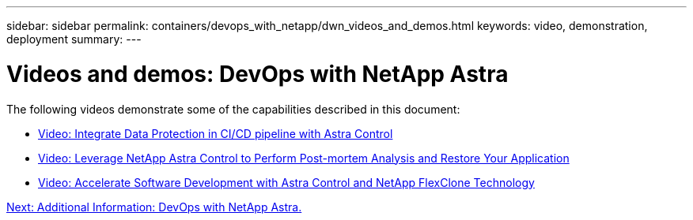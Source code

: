 ---
sidebar: sidebar
permalink: containers/devops_with_netapp/dwn_videos_and_demos.html
keywords: video, demonstration, deployment
summary:
---

= Videos and demos: DevOps with NetApp Astra
:hardbreaks:
:nofooter:
:icons: font
:linkattrs:
:imagesdir: ./../../media/

The following videos demonstrate some of the capabilities described in this document:

* link:dwn_videos_data_protection_in_ci_cd_pipeline.html[Video: Integrate Data Protection in CI/CD pipeline with Astra Control]

* link:dwn_videos_clone_for_postmortem_and_restore.html[Video: Leverage NetApp Astra Control to Perform Post-mortem Analysis and Restore Your Application]

* link:dwn_videos_astra_control_flexclone.html[Video: Accelerate Software Development with Astra Control and NetApp FlexClone Technology]


link:dwn_additional_information.html[Next: Additional Information: DevOps with NetApp Astra.]
